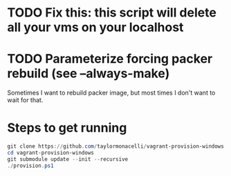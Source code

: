 * TODO Fix this: this script will delete all your vms on your localhost
* TODO Parameterize forcing packer rebuild (see --always-make)

Sometimes I want to rebuild packer image, but most times I don't want to wait for that.

* Steps to get running

#+BEGIN_SRC powershell
git clone https://github.com/taylormonacelli/vagrant-provision-windows
cd vagrant-provision-windows
git submodule update --init --recursive
./provision.ps1
#+END_SRC